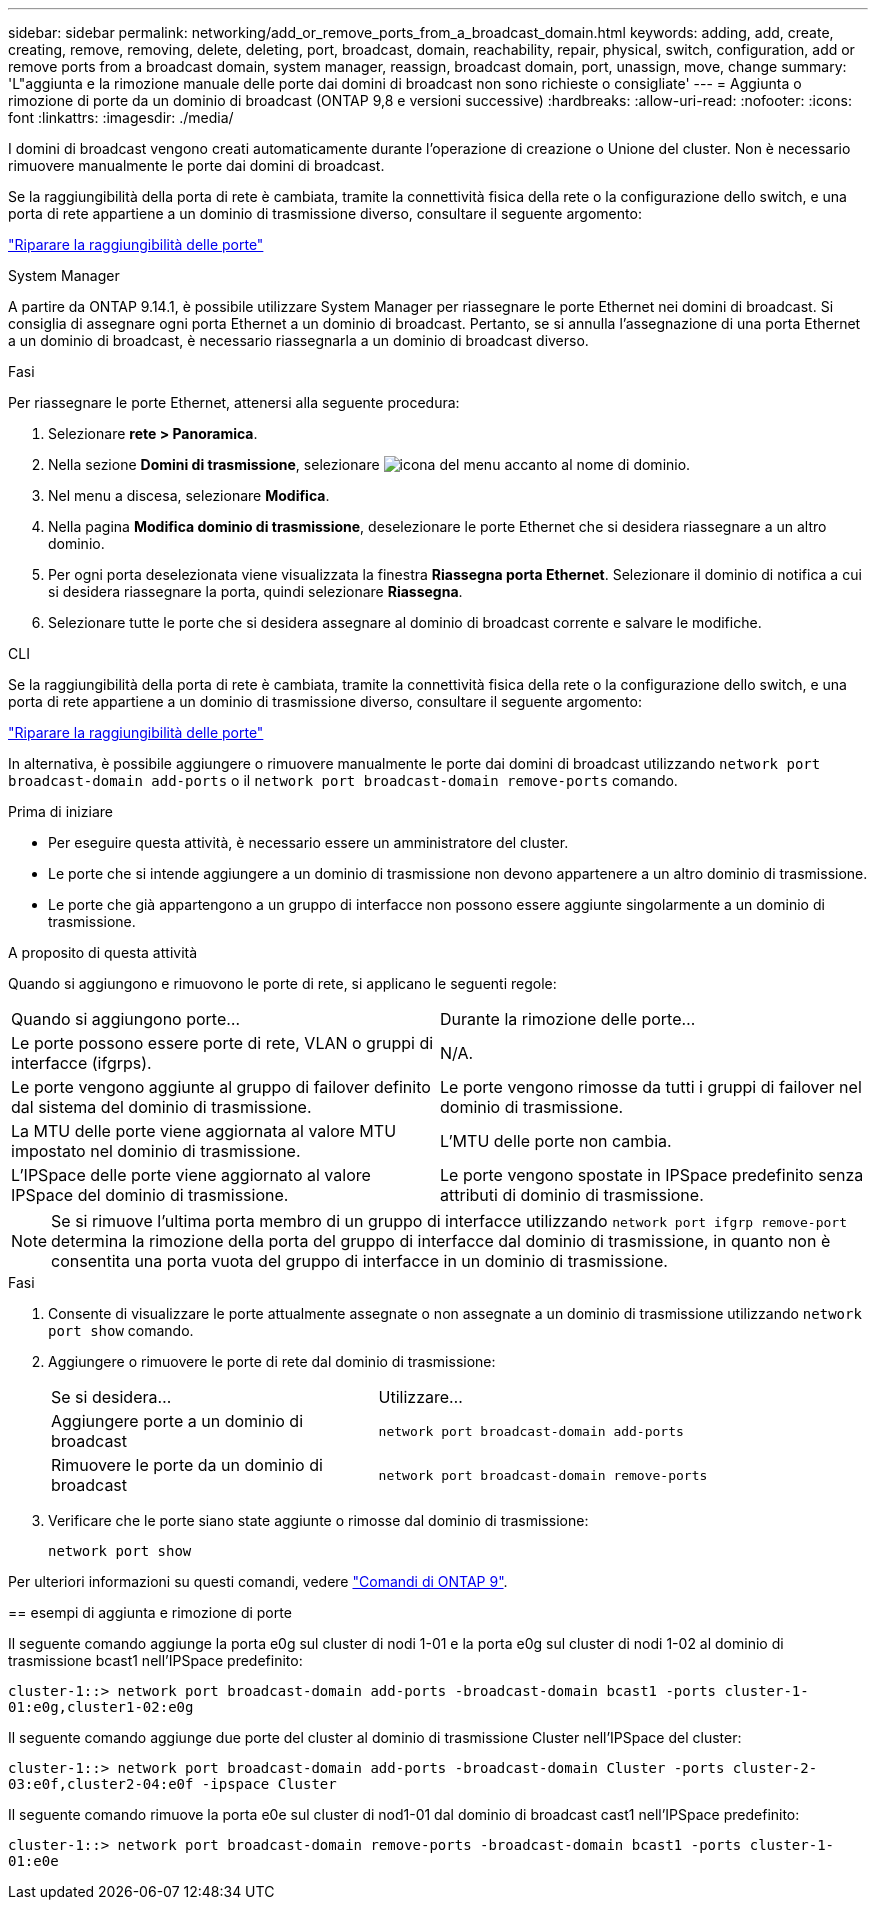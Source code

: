 ---
sidebar: sidebar 
permalink: networking/add_or_remove_ports_from_a_broadcast_domain.html 
keywords: adding, add, create, creating, remove, removing, delete, deleting, port, broadcast, domain, reachability, repair, physical, switch, configuration, add or remove ports from a broadcast domain, system manager, reassign, broadcast domain, port, unassign, move, change 
summary: 'L"aggiunta e la rimozione manuale delle porte dai domini di broadcast non sono richieste o consigliate' 
---
= Aggiunta o rimozione di porte da un dominio di broadcast (ONTAP 9,8 e versioni successive)
:hardbreaks:
:allow-uri-read: 
:nofooter: 
:icons: font
:linkattrs: 
:imagesdir: ./media/


[role="lead"]
I domini di broadcast vengono creati automaticamente durante l'operazione di creazione o Unione del cluster. Non è necessario rimuovere manualmente le porte dai domini di broadcast.

Se la raggiungibilità della porta di rete è cambiata, tramite la connettività fisica della rete o la configurazione dello switch, e una porta di rete appartiene a un dominio di trasmissione diverso, consultare il seguente argomento:

link:repair_port_reachability.html["Riparare la raggiungibilità delle porte"]

[role="tabbed-block"]
====
.System Manager
--
A partire da ONTAP 9.14.1, è possibile utilizzare System Manager per riassegnare le porte Ethernet nei domini di broadcast. Si consiglia di assegnare ogni porta Ethernet a un dominio di broadcast. Pertanto, se si annulla l'assegnazione di una porta Ethernet a un dominio di broadcast, è necessario riassegnarla a un dominio di broadcast diverso.

.Fasi
Per riassegnare le porte Ethernet, attenersi alla seguente procedura:

. Selezionare *rete > Panoramica*.
. Nella sezione *Domini di trasmissione*, selezionare image:icon_kabob.gif["icona del menu"] accanto al nome di dominio.
. Nel menu a discesa, selezionare *Modifica*.
. Nella pagina *Modifica dominio di trasmissione*, deselezionare le porte Ethernet che si desidera riassegnare a un altro dominio.
. Per ogni porta deselezionata viene visualizzata la finestra *Riassegna porta Ethernet*. Selezionare il dominio di notifica a cui si desidera riassegnare la porta, quindi selezionare *Riassegna*.
. Selezionare tutte le porte che si desidera assegnare al dominio di broadcast corrente e salvare le modifiche.


--
.CLI
--
Se la raggiungibilità della porta di rete è cambiata, tramite la connettività fisica della rete o la configurazione dello switch, e una porta di rete appartiene a un dominio di trasmissione diverso, consultare il seguente argomento:

link:repair_port_reachability.html["Riparare la raggiungibilità delle porte"]

In alternativa, è possibile aggiungere o rimuovere manualmente le porte dai domini di broadcast utilizzando `network port broadcast-domain add-ports` o il `network port broadcast-domain remove-ports` comando.

.Prima di iniziare
* Per eseguire questa attività, è necessario essere un amministratore del cluster.
* Le porte che si intende aggiungere a un dominio di trasmissione non devono appartenere a un altro dominio di trasmissione.
* Le porte che già appartengono a un gruppo di interfacce non possono essere aggiunte singolarmente a un dominio di trasmissione.


.A proposito di questa attività
Quando si aggiungono e rimuovono le porte di rete, si applicano le seguenti regole:

|===


| Quando si aggiungono porte... | Durante la rimozione delle porte... 


| Le porte possono essere porte di rete, VLAN o gruppi di interfacce (ifgrps). | N/A. 


| Le porte vengono aggiunte al gruppo di failover definito dal sistema del dominio di trasmissione. | Le porte vengono rimosse da tutti i gruppi di failover nel dominio di trasmissione. 


| La MTU delle porte viene aggiornata al valore MTU impostato nel dominio di trasmissione. | L'MTU delle porte non cambia. 


| L'IPSpace delle porte viene aggiornato al valore IPSpace del dominio di trasmissione. | Le porte vengono spostate in IPSpace predefinito senza attributi di dominio di trasmissione. 
|===

NOTE: Se si rimuove l'ultima porta membro di un gruppo di interfacce utilizzando `network port ifgrp remove-port` determina la rimozione della porta del gruppo di interfacce dal dominio di trasmissione, in quanto non è consentita una porta vuota del gruppo di interfacce in un dominio di trasmissione.

.Fasi
. Consente di visualizzare le porte attualmente assegnate o non assegnate a un dominio di trasmissione utilizzando `network port show` comando.
. Aggiungere o rimuovere le porte di rete dal dominio di trasmissione:
+
[cols="40,60"]
|===


| Se si desidera... | Utilizzare... 


 a| 
Aggiungere porte a un dominio di broadcast
 a| 
`network port broadcast-domain add-ports`



 a| 
Rimuovere le porte da un dominio di broadcast
 a| 
`network port broadcast-domain remove-ports`

|===
. Verificare che le porte siano state aggiunte o rimosse dal dominio di trasmissione:
+
`network port show`



Per ulteriori informazioni su questi comandi, vedere http://docs.netapp.com/ontap-9/topic/com.netapp.doc.dot-cm-cmpr/GUID-5CB10C70-AC11-41C0-8C16-B4D0DF916E9B.html["Comandi di ONTAP 9"^].

== esempi di aggiunta e rimozione di porte

Il seguente comando aggiunge la porta e0g sul cluster di nodi 1-01 e la porta e0g sul cluster di nodi 1-02 al dominio di trasmissione bcast1 nell'IPSpace predefinito:

`cluster-1::> network port broadcast-domain add-ports -broadcast-domain bcast1 -ports cluster-1-01:e0g,cluster1-02:e0g`

Il seguente comando aggiunge due porte del cluster al dominio di trasmissione Cluster nell'IPSpace del cluster:

`cluster-1::> network port broadcast-domain add-ports -broadcast-domain Cluster -ports cluster-2-03:e0f,cluster2-04:e0f -ipspace Cluster`

Il seguente comando rimuove la porta e0e sul cluster di nod1-01 dal dominio di broadcast cast1 nell'IPSpace predefinito:

`cluster-1::> network port broadcast-domain remove-ports -broadcast-domain bcast1 -ports cluster-1-01:e0e`

--
====